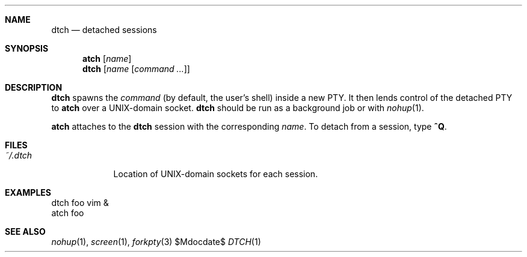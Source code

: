 .Dd $Mdocdate$
.Dt DTCH 1
.Sh NAME
.Nm dtch
.Nd detached sessions
.Sh SYNOPSIS
.Nm atch Op Ar name
.Nm dtch Op Ar name Op Ar command ...
.Sh DESCRIPTION
.Nm dtch
spawns the
.Ar command
(by default, the user's shell)
inside a new PTY.
It then lends control of the detached PTY to
.Nm atch
over a UNIX-domain socket.
.Nm dtch
should be run as a background job or with
.Xr nohup 1 .
.Pp
.Nm atch
attaches to the
.Nm dtch
session with the corresponding
.Ar name .
To detach from a session, type
.Ic ^Q .
.Sh FILES
.Bl -tag -width "~/.dtch"
.It Pa ~/.dtch
Location of UNIX-domain sockets for each session.
.El
.Sh EXAMPLES
.Bd -literal
dtch foo vim &
atch foo
.Ed
.Sh SEE ALSO
.Xr nohup 1 ,
.Xr screen 1 ,
.Xr forkpty 3
